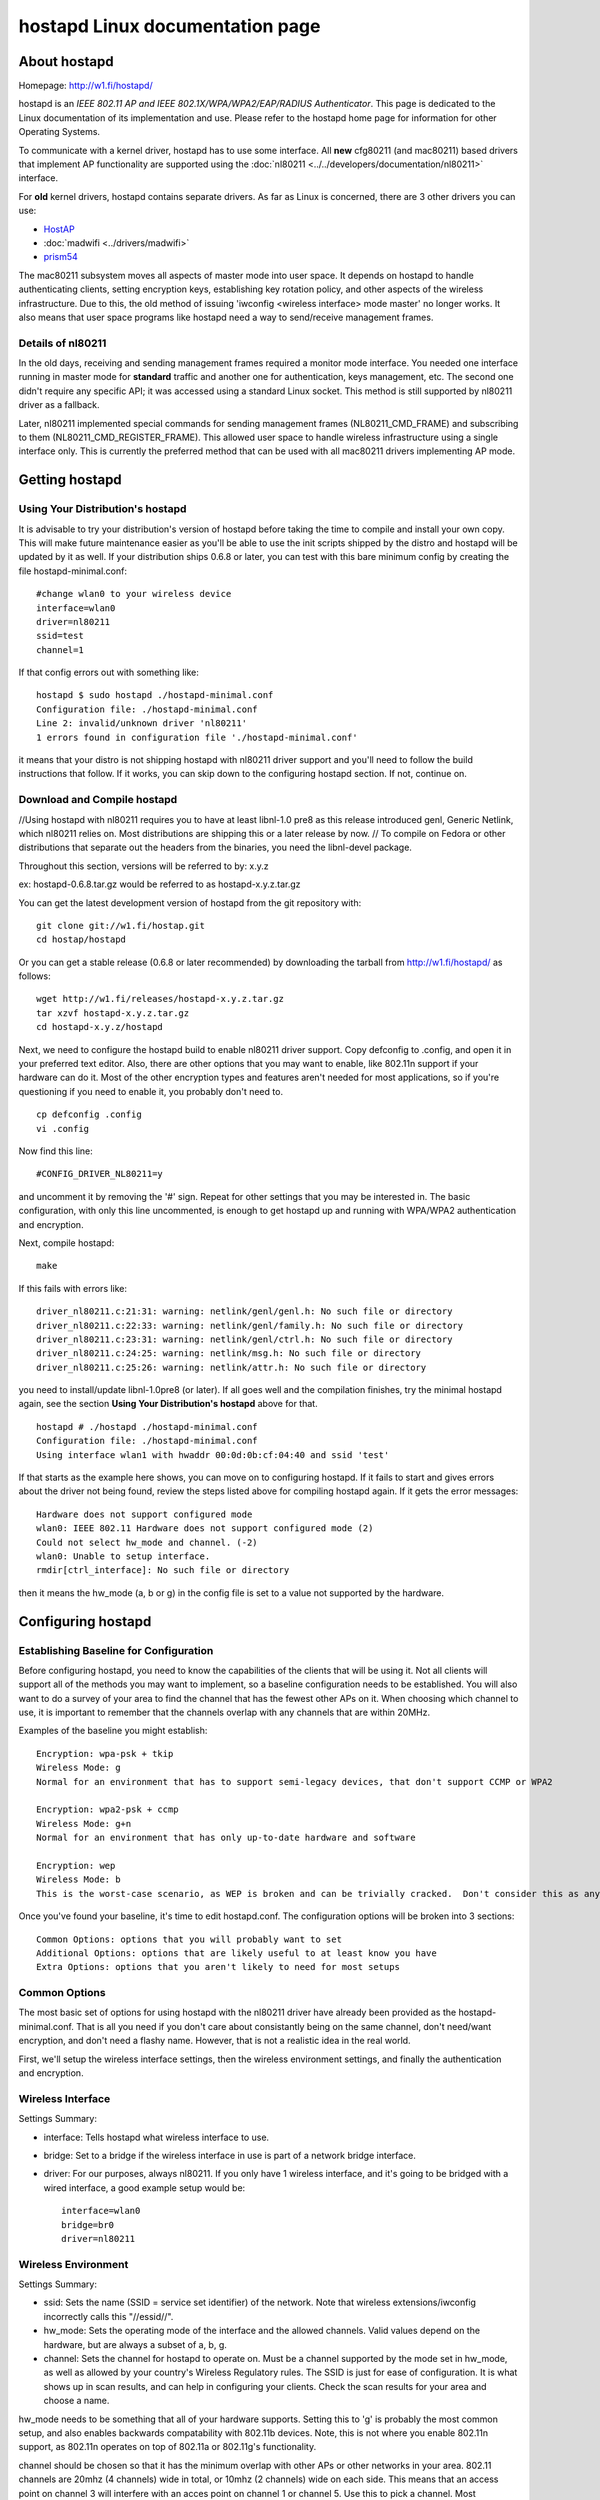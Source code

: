 hostapd Linux documentation page
================================

About hostapd
-------------

Homepage: http://w1.fi/hostapd/

hostapd is an *IEEE 802.11 AP and IEEE 802.1X/WPA/WPA2/EAP/RADIUS
Authenticator*. This page is dedicated to the Linux documentation of its
implementation and use. Please refer to the hostapd home page for
information for other Operating Systems.

To communicate with a kernel driver, hostapd has to use some interface.
All **new** cfg80211 (and mac80211) based drivers that implement AP
functionality are supported using the :doc:`nl80211
<../../developers/documentation/nl80211>` interface.

For **old** kernel drivers, hostapd contains separate drivers. As far as
Linux is concerned, there are 3 other drivers you can use:

- `HostAP <en/users/Drivers/hostap>`__
- :doc:`madwifi <../drivers/madwifi>`
- `prism54 <en/users/Drivers/prism54>`__

The mac80211 subsystem moves all aspects of master mode into user space.
It depends on hostapd to handle authenticating clients, setting
encryption keys, establishing key rotation policy, and other aspects of
the wireless infrastructure. Due to this, the old method of issuing
'iwconfig <wireless interface> mode master' no longer works. It also
means that user space programs like hostapd need a way to send/receive
management frames.

Details of nl80211
~~~~~~~~~~~~~~~~~~

In the old days, receiving and sending management frames required a
monitor mode interface. You needed one interface running in master mode
for **standard** traffic and another one for authentication, keys
management, etc. The second one didn't require any specific API; it was
accessed using a standard Linux socket. This method is still supported
by nl80211 driver as a fallback.

Later, nl80211 implemented special commands for sending management
frames (NL80211_CMD_FRAME) and subscribing to them
(NL80211_CMD_REGISTER_FRAME). This allowed user space to handle wireless
infrastructure using a single interface only. This is currently the
preferred method that can be used with all mac80211 drivers implementing
AP mode.

Getting hostapd
---------------

Using Your Distribution's hostapd
~~~~~~~~~~~~~~~~~~~~~~~~~~~~~~~~~

It is advisable to try your distribution's version of hostapd before
taking the time to compile and install your own copy. This will make
future maintenance easier as you'll be able to use the init scripts
shipped by the distro and hostapd will be updated by it as well. If your
distribution ships 0.6.8 or later, you can test with this bare minimum
config by creating the file hostapd-minimal.conf::

   #change wlan0 to your wireless device
   interface=wlan0
   driver=nl80211
   ssid=test
   channel=1

If that config errors out with something like::

   hostapd $ sudo hostapd ./hostapd-minimal.conf
   Configuration file: ./hostapd-minimal.conf
   Line 2: invalid/unknown driver 'nl80211'
   1 errors found in configuration file './hostapd-minimal.conf'

it means that your distro is not shipping hostapd with nl80211 driver
support and you'll need to follow the build instructions that follow. If
it works, you can skip down to the configuring hostapd section. If not,
continue on.

Download and Compile hostapd
~~~~~~~~~~~~~~~~~~~~~~~~~~~~

//Using hostapd with nl80211 requires you to have at least libnl-1.0
pre8 as this release introduced genl, Generic Netlink, which nl80211
relies on. Most distributions are shipping this or a later release by
now. // To compile on Fedora or other distributions that separate out
the headers from the binaries, you need the libnl-devel package.

Throughout this section, versions will be referred to by: x.y.z

ex: hostapd-0.6.8.tar.gz would be referred to as hostapd-x.y.z.tar.gz

You can get the latest development version of hostapd from the git repository with::

   git clone git://w1.fi/hostap.git
   cd hostap/hostapd

Or you can get a stable release (0.6.8 or later recommended) by
downloading the tarball from http://w1.fi/hostapd/ as follows::

   wget http://w1.fi/releases/hostapd-x.y.z.tar.gz
   tar xzvf hostapd-x.y.z.tar.gz
   cd hostapd-x.y.z/hostapd

Next, we need to configure the hostapd build to enable nl80211 driver
support. Copy defconfig to .config, and open it in your preferred text
editor. Also, there are other options that you may want to enable, like
802.11n support if your hardware can do it. Most of the other encryption
types and features aren't needed for most applications, so if you're
questioning if you need to enable it, you probably don't need to.

::

   cp defconfig .config
   vi .config

Now find this line::

   #CONFIG_DRIVER_NL80211=y

and uncomment it by removing the '#' sign. Repeat for other settings
that you may be interested in. The basic configuration, with only this
line uncommented, is enough to get hostapd up and running with WPA/WPA2
authentication and encryption.

Next, compile hostapd::

   make

If this fails with errors like::

   driver_nl80211.c:21:31: warning: netlink/genl/genl.h: No such file or directory
   driver_nl80211.c:22:33: warning: netlink/genl/family.h: No such file or directory
   driver_nl80211.c:23:31: warning: netlink/genl/ctrl.h: No such file or directory
   driver_nl80211.c:24:25: warning: netlink/msg.h: No such file or directory
   driver_nl80211.c:25:26: warning: netlink/attr.h: No such file or directory

you need to install/update libnl-1.0pre8 (or later). If all goes well
and the compilation finishes, try the minimal hostapd again, see the
section **Using Your Distribution's hostapd** above for that.

::

   hostapd # ./hostapd ./hostapd-minimal.conf
   Configuration file: ./hostapd-minimal.conf
   Using interface wlan1 with hwaddr 00:0d:0b:cf:04:40 and ssid 'test'

If that starts as the example here shows, you can move on to configuring
hostapd. If it fails to start and gives errors about the driver not
being found, review the steps listed above for compiling hostapd again.
If it gets the error messages::

   Hardware does not support configured mode
   wlan0: IEEE 802.11 Hardware does not support configured mode (2)
   Could not select hw_mode and channel. (-2)
   wlan0: Unable to setup interface.
   rmdir[ctrl_interface]: No such file or directory

then it means the hw_mode (a, b or g) in the config file is set to a
value not supported by the hardware.

Configuring hostapd
-------------------

Establishing Baseline for Configuration
~~~~~~~~~~~~~~~~~~~~~~~~~~~~~~~~~~~~~~~

Before configuring hostapd, you need to know the capabilities of the
clients that will be using it. Not all clients will support all of the
methods you may want to implement, so a baseline configuration needs to
be established. You will also want to do a survey of your area to find
the channel that has the fewest other APs on it. When choosing which
channel to use, it is important to remember that the channels overlap
with any channels that are within 20MHz.

Examples of the baseline you might establish::

   Encryption: wpa-psk + tkip
   Wireless Mode: g
   Normal for an environment that has to support semi-legacy devices, that don't support CCMP or WPA2

   Encryption: wpa2-psk + ccmp
   Wireless Mode: g+n
   Normal for an environment that has only up-to-date hardware and software

   Encryption: wep
   Wireless Mode: b
   This is the worst-case scenario, as WEP is broken and can be trivially cracked.  Don't consider this as anything more than keeping casual freeloaders out.

Once you've found your baseline, it's time to edit hostapd.conf. The
configuration options will be broken into 3 sections::

   Common Options: options that you will probably want to set
   Additional Options: options that are likely useful to at least know you have
   Extra Options: options that you aren't likely to need for most setups

Common Options
~~~~~~~~~~~~~~

The most basic set of options for using hostapd with the nl80211 driver
have already been provided as the hostapd-minimal.conf. That is all you
need if you don't care about consistantly being on the same channel,
don't need/want encryption, and don't need a flashy name. However, that
is not a realistic idea in the real world.

First, we'll setup the wireless interface settings, then the wireless
environment settings, and finally the authentication and encryption.

Wireless Interface
~~~~~~~~~~~~~~~~~~

Settings Summary:

* interface: Tells hostapd what wireless interface to use. 
* bridge: Set to a bridge if the wireless interface in use is part of a
  network bridge interface. 
* driver: For our purposes, always nl80211. If you only have 1 wireless
  interface, and it's going to be bridged with a wired interface, a good
  example setup would be::

       interface=wlan0
       bridge=br0
       driver=nl80211

Wireless Environment
~~~~~~~~~~~~~~~~~~~~

Settings Summary:

* ssid: Sets the name (SSID = service set identifier) of the network.
  Note that wireless extensions/iwconfig incorrectly calls this
  "//essid//".
* hw_mode: Sets the operating mode of the interface and the allowed
  channels.  Valid values depend on the hardware, but are always a
  subset of a, b, g.
* channel: Sets the channel for hostapd to operate on.  Must be a
  channel supported by the mode set in hw_mode, as well as allowed by
  your country's Wireless Regulatory rules. The SSID is just for ease of
  configuration.  It is what shows up in scan results, and can help in
  configuring your clients.  Check the scan results for your area and
  choose a name.

hw_mode needs to be something that all of your hardware supports.
Setting this to 'g' is probably the most common setup, and also enables
backwards compatability with 802.11b devices. Note, this is not where
you enable 802.11n support, as 802.11n operates on top of 802.11a or
802.11g's functionality.

channel should be chosen so that it has the minimum overlap with other
APs or other networks in your area. 802.11 channels are 20mhz (4
channels) wide in total, or 10mhz (2 channels) wide on each side. This
means that an access point on channel 3 will interfere with an acces
point on channel 1 or channel 5. Use this to pick a channel. Most
consumer APs default to channel 6, so you can use channel 1 or channel
11 in most cases for the best results. Also note that the channels
available to you depends entirerly on the local regulatory rules.

An example of a good normal setup is::

   ssid=MyNetwork
   hw_mode=g
   channel=1

802.11n Settings Summary

802.11n builds on the settings above, and adds additional functionality.
If your hardware doesn't support 802.11n, or you don't plan on using it,
you can ignore these.

* ieee80211n: Set to 1 to enable 802.11n support, 0 to disable it. 
* ht_capab: A list of the 802.11n features supported by your device. The
  explanation of these settings in the sample config file are quite
  helpful, so I'll suggest reading those.  You can use the command 'iw
  list' to find a short list of the capabilities of your device. 

Example settings::

   wme_enabled=1
   ieee80211n=1
   ht_capab=[HT40+][SHORT-GI-40][DSSS_CCK-40]

- HT DSSS/CCK mode in 40MHz: Will/Can use DSSS/CCK in 40 MHz

Authentication and Encryption
~~~~~~~~~~~~~~~~~~~~~~~~~~~~~

There is a lot to the authentication and encryption options in hostapd.
This section will cover the basics as far as WEP/WPA/WPA2 goes, as well
as some of the other commonly used options.

Settings Summary:

* macaddr_acl: This controls MAC address filtering.  MAC addresses are
  easily spoofed, so only consider the use of this to be augmenting
  other security measures you have in place. 
* auth_algs: This is a bit field where the first bit (1) is for open
  auth, the second bit (2) is for Shared key auth (WEP) and both (3) is
  both. 
* ignore_broadcast_ssid: This enables/disables broadcasting the SSID. 
* wpa: This is a bit field like auth_algs.  The first bit enables WPA1
  (1), the second bit enables WPA2 (2), and both enables both (3) 
* wpa_psk/wpa_passphrase: These establish what the pre-shared key will
  be for WPA authentication. 
* wpa_key_mgmt: This controls what key management algorithms a client
  can authenticate with. 
* wpa_pairwise: This controls WPA's data encryption. 
* rsn_pairwise: This controls WPA2's data encryption. First, scratch
  macaddr_acl and ignore_broadcast_ssid from your priorities as they
  only enhance security (and even then, only slightly). Also, WEP has
  been effectively broken now, so unless you HAVE to support WEP,
  scratch that from your list.  This just leaves WPA/WPA2.  Per the
  draft standard, WPA2 is required for 802.11n, and as there are known
  attacks on WPA now, WPA2 is the recommended authentication and
  encryption suite to use.  Fortunately, you can have both enabled at
  once.  If Windows clients are going to be connecting, you should leave
  CCMP encryption out of the wpa_pairwise option, as some windows
  drivers have problems with systems that enable it. 

A good starting point for a WPA and WPA2 enabled access point is::

   macaddr_acl=0
   auth_algs=1
   ignore_broadcast_ssid=0
   wpa=3
   wpa_passphrase=YourPassPhrase
   wpa_key_mgmt=WPA-PSK
   wpa_pairwise=TKIP
   rsn_pairwise=CCMP

If, alternatively, you just want to support WPA2, you could use something like::

   macaddr_acl=0
   auth_algs=1
   ignore_broadcast_ssid=0
   wpa=2
   wpa_passphrase=YourPassPhrase
   wpa_key_mgmt=WPA-PSK
   wpa_pairwise=TKIP
   rsn_pairwise=CCMP

That should be all of the settings that you'll need to change for a
basic, secure access point using hostapd with an AP enabled mac80211
driver.

Dynamic VLAN Tagging
~~~~~~~~~~~~~~~~~~~~

hostapd can be configured to move STAs into separate VLANs based on
RADIUS tunnel attributes (as specified in RFC3580,
http://tools.ietf.org/html/rfc3580#section-3.31)::

   Tunnel-Type=VLAN (13)
   Tunnel-Medium-Type=802
   Tunnel-Private-Group-ID=VLANID

To enable dynamic VLAN tagging, the following options in hostapd.conf need to be set::

   dynamic_vlan=1
   vlan_file=/etc/hostapd.vlan

A value of 0 disables dynamic VLAN tagging, a value of 1 allows dynamic
VLAN tagging and a value of 2 will reject the authentication if the
RADIUS server does not provide the appropriate tunnel attributes.

Furthermore, hostapd needs to know how the VLAN interfaces should be
named. This is done through an additional config file as specified in
vlan_file.

Example /etc/hostapd.vlan::

   1       wlan0.1
   *       wlan0.#

This will create a wlan0.1 interface on top of wlan0 and move all STAs
with the RADIUS supplied vlantag 1 to that interface. The second entry
is used to dynamically create VLAN interfaces on top of wlan0; hostapd
will create an interface wlan0.vlantag for each different vlantag as
supplied by the RADIUS server. For example, if a STA (station, a.k.a.
device) associates, and the RADIUS server attributes contain, the
vlantag 100 then hostapd will create a wlan0.100 interface and map the
STA to this new interface.

IEEE 802.11i/RSN/WPA2 Pre-authentication
~~~~~~~~~~~~~~~~~~~~~~~~~~~~~~~~~~~~~~~~

IEEE 802.11 roaming experience can be enhanced by pre-authenticating the
IEEE 802.1X/EAP part of the full RSN authentication and key handshake
before actually associating with a new AP. To enable RSN
pre-authentication you will need hostapd enabled RSN pre-authentication
and a STA supplicant that also supports and enables RSN
pre-authentication. In this section we'll provide a brief description on
how to enable rsn_preauthentication, what this does, and also provide
references on how to `enable RSN preauthentication on OpenWrt
<http://wiki.openwrt.org/doc/recipes/rsn_preauthentication>`__ and
:doc:`enabling RSN preauthentication on wpa_supplicant <wpa_supplicant>`
in order to test it.

First and foremost you need to ensure all your APs will be using the
same SSID.

In order to ensure your APs and RADIUS are on the same network/switch
and can talk to each other you can ping each other and review the **arp
-a** output, you should see the MAC address of each other's AP's bridge
interface on the **HW address** column, as well as the RADIUS server's
MAC address.

For example, say we have two APs and one RADIUS server::

             * ap136: 192.168.4.120 
             * db120: 192.168.4.139 
             * Radius server: 192.168.4.149 

On ap136::

   root@ap136 ~ # arp -a
   IP address       HW type     Flags       HW address            Mask     Device
   192.168.4.139    0x1         0x2         00:03:7f:11:20:00     *        br-lan
   192.168.4.1      0x1         0x2         68:7f:74:3b:b1:0d     *        br-lan
   192.168.4.149    0x1         0x2         c8:60:00:da:57:a7     *        br-lan
   192.168.4.109    0x1         0x2         00:27:10:49:c6:44     *        br-lan

On db120::

   root@db120 ~ # arp -a
   IP address       HW type     Flags       HW address            Mask     Device
   192.168.4.109    0x1         0x2         00:27:10:49:c6:44     *        br-lan
   192.168.4.149    0x1         0x2         c8:60:00:da:57:a7     *        br-lan
   192.168.4.1      0x1         0x2         68:7f:74:3b:b1:0d     *        br-lan
   192.168.4.120    0x1         0x2         a2:69:db:89:44:88     *        br-lan

Assuming in this example that the RADIUS server is on 192.168.4.149, in
hostapd.conf you'll need to enable::

   auth_server_addr=192.168.4.149
   auth_server_port=1812
   auth_server_shared_secret=testing123
   wpa_key_mgmt=WPA-EAP
   disable_pmksa_caching=1
   okc=0
   nas_identifier=
   eapol_key_index_workaround=1
   ieee8021x=1
   wpa_key_mgmt=WPA-EAP
   wpa_group_rekey=2000
   auth_algs=1
   wpa=2
   wpa_pairwise=CCMP
   wpa_group_rekey=2000
   ssid=mcgrof-ap136-01
   bridge=br-lan
   rsn_preauth=1
   rsn_preauth_interfaces=br-lan

Full example conf files generated by `OpenWrt <OpenWrt>`__ AA releases:

* `ap136 hostapd-phy0.conf <https://gist.github.com/mcgrof/5515354>`__
* `db120 hostapd-phy0.conf <https://gist.github.com/mcgrof/5515362>`__

Note: the same **SSID** must be used for RSN pre-authentication.

If using `OpenWrt <OpenWrt>`__, simply enabling rsn_preauth is
sufficient, OpenWrt will automatically add the rsn_preauth_interfaces
for you. This is typically your bridge interface. You'll need two
instances of hostapd running on two separate devices on the same
network/switch. You'll also need RADIUS installed on a server on the
same network/switch. FreeRADIUS is an example RADIUS solution to
install, go to `read how to install and configure FreeRADIUS for
authenticating 802.11 users
<http://www.openlogic.com/wazi/bid/188089/Authenticating-Wi-Fi-Users-with-FreeRADIUS%20with%20EAP-TTLS>`__.

Be sure to test the RADIUS server. You can do this by using the
eapol_test program, part of hostapd code.

::

   cd wpa_supplicant/
   cp defconfig .config
   make eapol_test

Then edit a file called eapol-config, only to be used for this simple
test of the RADIUS server::

   network={
   eap=TTLS
   eapol_flags=0
   key_mgmt=IEEE8021X
   identity="testuser"
   password="testpassword"
   ca_cert="/home/mcgrof/server.pem"
   phase2="auth=TTLS"
   }

You should now be able to test this user as follows::

   ./eapol_test -c eapol-config -a 192.168.x.x -p 1812 -s testing123 -r1

Provided you have two APs properly configured with rsn_preauth as
described above and on the same network, you should now be able to
configure a client for RSN pre-authentication. Details on this are
available at the :doc:`wpa_supplicant RSN preauthentication
documentation section <wpa_supplicant>`.

On the RADIUS server you want to see something like this: The second
authentication from the STA to the second AP would go through the
already established network on the first AP, after it associated with
it. To be precise, when a STA decides to try to preauthenticate against
another AP, it is left up to each implementation to decide. This depends
on the driver behavior and how it reports scan results or PMKSA
candidates. Today, wpa_supplicant does this after association and after
a first scan completion.

::

   root@radius:~# radsniff| grep ^Access
   Access-Request Id 0     192.168.4.120:51442 -> 192.168.4.149:1812       +0.000
   Access-Challenge Id 0   192.168.4.149:1812 -> 192.168.4.120:51442       +0.000
   Access-Request Id 1     192.168.4.120:51442 -> 192.168.4.149:1812       +0.009
   Access-Challenge Id 1   192.168.4.149:1812 -> 192.168.4.120:51442       +0.012
   Access-Request Id 2     192.168.4.120:51442 -> 192.168.4.149:1812       +0.017
   Access-Challenge Id 2   192.168.4.149:1812 -> 192.168.4.120:51442       +0.018
   Access-Request Id 3     192.168.4.120:51442 -> 192.168.4.149:1812       +0.065
   Access-Challenge Id 3   192.168.4.149:1812 -> 192.168.4.120:51442       +0.066
   Access-Request Id 4     192.168.4.120:51442 -> 192.168.4.149:1812       +0.077
   Access-Challenge Id 4   192.168.4.149:1812 -> 192.168.4.120:51442       +0.078
   Access-Request Id 5     192.168.4.120:51442 -> 192.168.4.149:1812       +0.083
   Access-Accept Id 5      192.168.4.149:1812 -> 192.168.4.120:51442       +0.083
   Access-Request Id 0     192.168.4.139:35038 -> 192.168.4.149:1812       +2.162
   Access-Challenge Id 0   192.168.4.149:1812 -> 192.168.4.139:35038       +2.162
   Access-Request Id 1     192.168.4.139:35038 -> 192.168.4.149:1812       +2.168
   Access-Challenge Id 1   192.168.4.149:1812 -> 192.168.4.139:35038       +2.171
   Access-Request Id 2     192.168.4.139:35038 -> 192.168.4.149:1812       +2.174
   Access-Challenge Id 2   192.168.4.149:1812 -> 192.168.4.139:35038       +2.175
   Access-Request Id 3     192.168.4.139:35038 -> 192.168.4.149:1812       +2.216
   Access-Challenge Id 3   192.168.4.149:1812 -> 192.168.4.139:35038       +2.217
   Access-Request Id 4     192.168.4.139:35038 -> 192.168.4.149:1812       +2.222
   Access-Challenge Id 4   192.168.4.149:1812 -> 192.168.4.139:35038       +2.223
   Access-Request Id 5     192.168.4.139:35038 -> 192.168.4.149:1812       +2.225
   Access-Accept Id 5      192.168.4.149:1812 -> 192.168.4.139:35038       +2.225

These logs reveal the STA chose to authenticate with ap136 first and
then db120 second, once connected on the network with ap136.

Assuming you can log in to the STA you should be able to see **two** PMKSA entries::

   root@android:/data/local # wpa_cli -i wlan0 pmksa
   Index / AA / PMKID / expiration (in seconds) / opportunistic
   1 00:03:7f:47:20:a5 eb25d3d579742c0384230fa66748f857 43042 0
   2 00:03:7f:42:10:09 a99081d41e18f4632994b59b50bb2447 43044 0

The first one should correspond to the BSSID / MAC address of the WLAN
interface of ap136, so for example for ap136 this would be the MAC
address of wlan1. The second one corresponds to the BSSID / MAC address
of the WLAN interface of db120, in this case wlan0. To test PMKSA
caching you can roam from the STA of one AP to another and verify that
upon *reassociation* to the first AP that the STA still has present the
same PMKID (third field above, or sniff it from the network).

For testing purposes of RSN preauthentication you want to disable
Opportunistic Key Caching as otherwise the PMKSA that the AP derived may
have come from Opportunistic Key Caching instead of RSN
preauthentication. Opportunistic Key Caching enables the PMKSA entries
to be shared between configured interfaces and BSSes (i.e., all
configurations within a single hostapd process).

Admission Control Mandatory Settings
~~~~~~~~~~~~~~~~~~~~~~~~~~~~~~~~~~~~

Admission Control Mandatory (ACM) can be used to limit access to higher
priority ACs for traffic control **if** admission control were
implemented but it is not implemented in hostapd today. ACM can be
enabled for the 4 ACs but should be disabled by default in
hostapd.conf::

   wmm_ac_bk_acm=0
   wmm_ac_be_acm=0
   wmm_ac_vi_acm=0
   wmm_ac_vo_acm=0

ACM should be disabled by default. In mac80211 we have a workaround to
deal with **strange** access points that have configured all ACs to
require admission control to transmit frames using AC_BK. Setting all
ACs to require admission control would be a very strange configuration
and that should never be used.

There is no point in setting wmm_ac\_[option]_acm=1 with any
mac80211-based driver since they do not support admission control
anyway. The only use for this, with a driver that does not support
admission control, is for testing purposes.

Automatic Channel Selection
~~~~~~~~~~~~~~~~~~~~~~~~~~~

This is a work in progress. The patches are yet to be included in
mainline hostapd.

See the `ACS sub-page
<https://wireless.wiki.kernel.org/en/users/documentation/acs>`__ for
more details.
